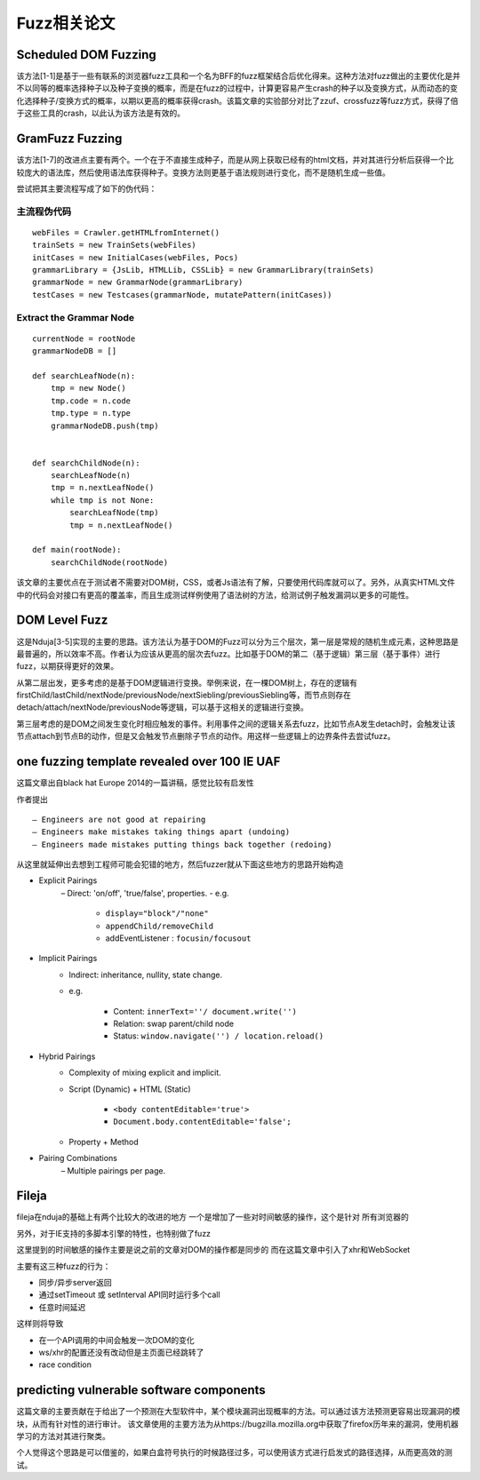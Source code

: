 Fuzz相关论文
==================================================

Scheduled DOM Fuzzing
--------------------------------------------------

该方法[1-1]是基于一些有联系的浏览器fuzz工具和一个名为BFF的fuzz框架结合后优化得来。这种方法对fuzz做出的主要优化是并不以同等的概率选择种子以及种子变换的概率，而是在fuzz的过程中，计算更容易产生crash的种子以及变换方式，从而动态的变化选择种子/变换方式的概率，以期以更高的概率获得crash。该篇文章的实验部分对比了zzuf、crossfuzz等fuzz方式，获得了倍于这些工具的crash，以此认为该方法是有效的。

GramFuzz Fuzzing
--------------------------------------------------

该方法[1-7]的改进点主要有两个。一个在于不直接生成种子，而是从网上获取已经有的html文档，并对其进行分析后获得一个比较庞大的语法库，然后使用语法库获得种子。变换方法则更基于语法规则进行变化，而不是随机生成一些值。

尝试把其主要流程写成了如下的伪代码：

主流程伪代码
~~~~~~~~~~~~~~~~~~~~~~~~~~~~~~~~~~~~~~~~~~~~~~~~~~

::

    webFiles = Crawler.getHTMLfromInternet()
    trainSets = new TrainSets(webFiles)
    initCases = new InitialCases(webFiles, Pocs)
    grammarLibrary = {JsLib, HTMLLib, CSSLib} = new GrammarLibrary(trainSets)
    grammarNode = new GrammarNode(grammarLibrary)
    testCases = new Testcases(grammarNode, mutatePattern(initCases))


Extract the Grammar Node
~~~~~~~~~~~~~~~~~~~~~~~~~~~~~~~~~~~~~~~~~~~~~~~~~~

::

    currentNode = rootNode
    grammarNodeDB = []

    def searchLeafNode(n):
        tmp = new Node()
        tmp.code = n.code
        tmp.type = n.type
        grammarNodeDB.push(tmp)


    def searchChildNode(n):
        searchLeafNode(n)
        tmp = n.nextLeafNode()
        while tmp is not None:
            searchLeafNode(tmp)
            tmp = n.nextLeafNode()

    def main(rootNode):
        searchChildNode(rootNode)

该文章的主要优点在于测试者不需要对DOM树，CSS，或者Js语法有了解，只要使用代码库就可以了。另外，从真实HTML文件中的代码会对接口有更高的覆盖率，而且生成测试样例使用了语法树的方法，给测试例子触发漏洞以更多的可能性。

DOM Level Fuzz
--------------------------------------------------

这是Nduja[3-5]实现的主要的思路。该方法认为基于DOM的Fuzz可以分为三个层次，第一层是常规的随机生成元素，这种思路是最普遍的，所以效率不高。作者认为应该从更高的层次去fuzz。比如基于DOM的第二（基于逻辑）第三层（基于事件）进行fuzz，以期获得更好的效果。

从第二层出发，更多考虑的是基于DOM逻辑进行变换。举例来说，在一棵DOM树上，存在的逻辑有firstChild/lastChild/nextNode/previousNode/nextSiebling/previousSiebling等，而节点则存在detach/attach/nextNode/previousNode等逻辑，可以基于这相关的逻辑进行变换。

第三层考虑的是DOM之间发生变化时相应触发的事件。利用事件之间的逻辑关系去fuzz，比如节点A发生detach时，会触发让该节点attach到节点B的动作，但是又会触发节点删除子节点的动作。用这样一些逻辑上的边界条件去尝试fuzz。

one fuzzing template revealed over 100 IE UAF
--------------------------------------------------

这篇文章出自black hat Europe 2014的一篇讲稿，感觉比较有启发性

作者提出

::

    – Engineers are not good at repairing
    – Engineers make mistakes taking things apart (undoing) 
    – Engineers made mistakes putting things back together (redoing) 

从这里就延伸出去想到工程师可能会犯错的地方，然后fuzzer就从下面这些地方的思路开始构造

- Explicit Pairings
    – Direct: 'on/off', 'true/false', properties.
    - e.g. 

        + ``display="block"/"none"``
        + ``appendChild/removeChild``
        + addEventListener : ``focusin/focusout``
- Implicit Pairings
    - Indirect: inheritance, nullity, state change.
    - e.g.

        + Content: ``innerText=''/ document.write('')``
        + Relation: swap parent/child node
        + Status: ``window.navigate('') / location.reload()``
- Hybrid Pairings
    - Complexity of mixing explicit and implicit.
    - Script (Dynamic) + HTML (Static)

        + ``<body contentEditable='true'>``
        + ``Document.body.contentEditable='false';``
    - Property + Method
- Pairing Combinations
    – Multiple pairings per page.

Fileja
--------------------------------------------------

fileja在nduja的基础上有两个比较大的改进的地方
一个是增加了一些对时间敏感的操作，这个是针对
所有浏览器的

另外，对于IE支持的多脚本引擎的特性，也特别做了fuzz

这里提到的时间敏感的操作主要是说之前的文章对DOM的操作都是同步的
而在这篇文章中引入了xhr和WebSocket

主要有这三种fuzz的行为：

- 同步/异步server返回
- 通过setTimeout 或 setInterval API同时运行多个call
- 任意时间延迟

这样则将导致

- 在一个API调用的中间会触发一次DOM的变化
- ws/xhr的配置还没有改动但是主页面已经跳转了
- race condition
  
predicting vulnerable software components
--------------------------------------------------

这篇文章的主要贡献在于给出了一个预测在大型软件中，某个模块漏洞出现概率的方法。可以通过该方法预测更容易出现漏洞的模块，从而有针对性的进行审计。
该文章使用的主要方法为从https://bugzilla.mozilla.org中获取了firefox历年来的漏洞，使用机器学习的方法对其进行聚类。

个人觉得这个思路是可以借鉴的，如果白盒符号执行的时候路径过多，可以使用该方式进行启发式的路径选择，从而更高效的测试。

